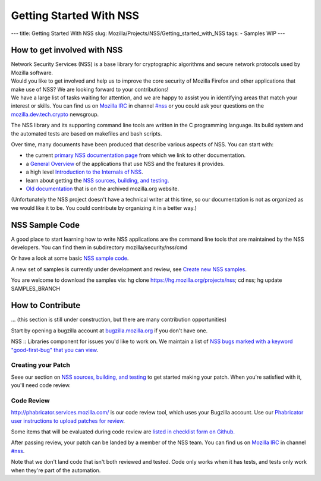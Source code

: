 ========================
Getting Started With NSS
========================
--- title: Getting Started With NSS slug:
Mozilla/Projects/NSS/Getting_started_with_NSS tags: - Samples WIP ---

.. _How_to_get_involved_with_NSS:

How to get involved with NSS
----------------------------

| Network Security Services (NSS) is a base library for cryptographic
  algorithms and secure network protocols used by Mozilla software.
| Would you like to get involved and help us to improve the core
  security of Mozilla Firefox and other applications that make use of
  NSS? We are looking forward to your contributions!
| We have a large list of tasks waiting for attention, and we are happy
  to assist you in identifying areas that match your interest or skills.
  You can find us on `Mozilla
  IRC </en-US/docs/Mozilla/QA/Getting_Started_with_IRC>`__ in channel
  `#nss <irc://irc.mozilla.org/#nss>`__ or you could ask your questions
  on the
  `mozilla.dev.tech.crypto <https://lists.mozilla.org/listinfo/dev-tech-crypto/>`__
  newsgroup.

The NSS library and its supporting command line tools are written in the
C programming language. Its build system and the automated tests are
based on makefiles and bash scripts.

Over time, many documents have been produced that describe various
aspects of NSS. You can start with:

-  the current `primary NSS documentation page </en-US/docs/NSS>`__ from
   which we link to other documentation.
-  a `General Overview </en-US/docs/Overview_of_NSS>`__ of the
   applications that use NSS and the features it provides.
-  a high level `Introduction to the Internals of
   NSS </en-US/docs/An_overview_of_NSS_Internals>`__.
-  learn about getting the `NSS sources, building, and
   testing. </en-US/docs/NSS_Sources_Building_Testing>`__
-  `Old
   documentation <https://www-archive.mozilla.org/projects/security/pki/nss/>`__
   that is on the archived mozilla.org website.

(Unfortunately the NSS project doesn't have a technical writer at this
time, so our documentation is not as organized as we would like it to
be. You could contribute by organizing it in a better way.)

.. _NSS_Sample_Code:

NSS Sample Code
---------------

A good place to start learning how to write NSS applications are the
command line tools that are maintained by the NSS developers. You can
find them in subdirectory mozilla/security/nss/cmd

Or have a look at some basic `NSS sample
code </en-US/docs/Mozilla/Projects/NSS/NSS_Sample_Code>`__.

A new set of samples is currently under development and review, see
`Create new NSS
samples <https://bugzilla.mozilla.org/show_bug.cgi?id=490238>`__.

You are welcome to download the samples via: hg clone
https://hg.mozilla.org/projects/nss; cd nss; hg update SAMPLES_BRANCH

.. _How_to_Contribute:

How to Contribute
-----------------

... (this section is still under construction, but there are many
contribution opportunities)

Start by opening a bugzilla account at
`bugzilla.mozilla.org <https://bugzilla.mozilla.org/>`__ if you don't
have one.

NSS :: Libraries component for issues you'd like to work on. We maintain
a list of `NSS bugs marked with a keyword "good-first-bug" that you can
view <https://bugzilla.mozilla.org/buglist.cgi?keywords=good-first-bug%2C%20&keywords_type=allwords&classification=Components&query_format=advanced&bug_status=UNCONFIRMED&bug_status=NEW&bug_status=ASSIGNED&bug_status=REOPENED&component=Libraries&product=NSS>`__.

.. _Creating_your_Patch:

Creating your Patch
~~~~~~~~~~~~~~~~~~~

Seee our section on `NSS sources, building, and
testing </en-US/docs/NSS_Sources_Building_Testing>`__ to get started
making your patch. When you're satisfied with it, you'll need code
review.

.. _Code_Review:

Code Review
~~~~~~~~~~~

`http://phabricator.services.mozilla.com/ <https://phabricator.services.mozilla.com>`__
is our code review tool, which uses your Bugzilla account. Use our
`Phabricator user instructions to upload patches for
review <https://moz-conduit.readthedocs.io/en/latest/phabricator-user.html>`__.

Some items that will be evaluated during code review are `listed in
checklist form on
Github. <https://github.com/mozilla/nss-tools/blob/master/nss-code-review-checklist.yaml>`__

After passing review, your patch can be landed by a member of the NSS
team. You can find us on `Mozilla
IRC </en-US/docs/Mozilla/QA/Getting_Started_with_IRC>`__ in channel
`#nss <irc://irc.mozilla.org/#nss>`__.

Note that we don't land code that isn't both reviewed and tested. Code
only works when it has tests, and tests only work when they're part of
the automation.
